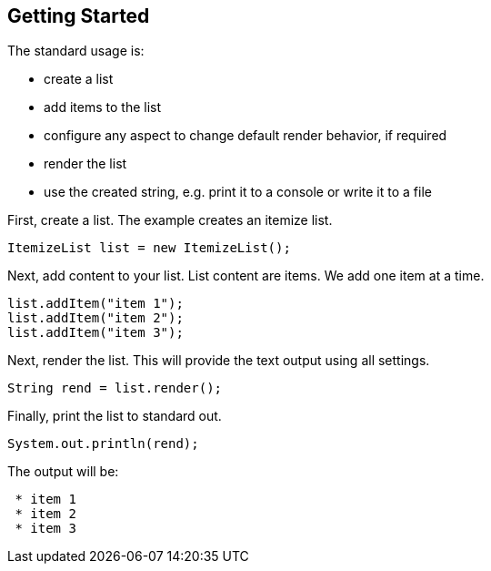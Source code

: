 Getting Started
---------------

The standard usage is:

* create a list
* add items to the list
* configure any aspect to change default render behavior, if required
* render the list
* use the created string, e.g. print it to a console or write it to a file


First, create a list. The example creates an itemize list.

[source, java]
----------------------------------------------------------------------------------------
ItemizeList list = new ItemizeList();
----------------------------------------------------------------------------------------


Next, add content to your list.
List content are items.
We add one item at a time.

[source, java]
----------------------------------------------------------------------------------------
list.addItem("item 1");
list.addItem("item 2");
list.addItem("item 3");
----------------------------------------------------------------------------------------


Next, render the list.
This will provide the text output using all settings.

[source, java]
----------------------------------------------------------------------------------------
String rend = list.render();
----------------------------------------------------------------------------------------


Finally, print the list to standard out.

[source, java]
----------------------------------------------------------------------------------------
System.out.println(rend);
----------------------------------------------------------------------------------------

The output will be:

----------------------------------------------------------------------------------------
 * item 1
 * item 2
 * item 3
----------------------------------------------------------------------------------------


